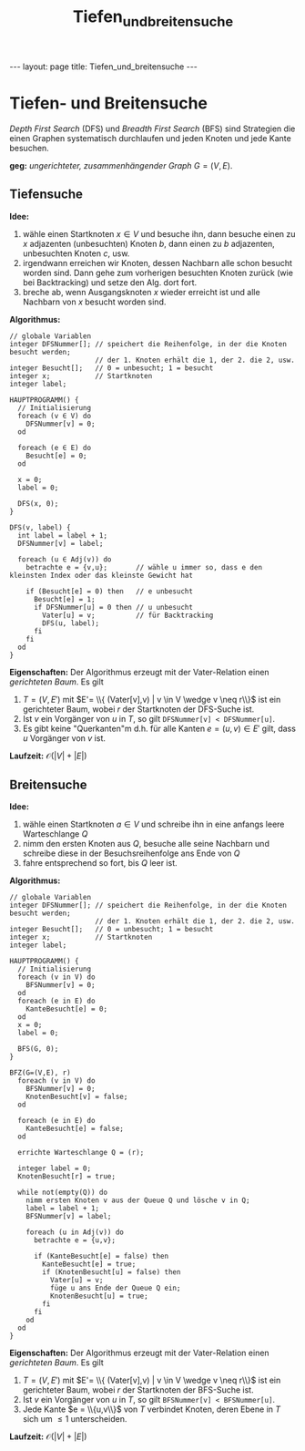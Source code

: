 #+TITLE: Tiefen_und_breitensuche
#+STARTUP: content
#+STARTUP: latexpreview
#+STARTUP: inlineimages
#+OPTIONS: toc:nil
#+HTML_MATHJAX: align: left indent: 5em tagside: left
#+BEGIN_HTML
---
layout: page
title: Tiefen_und_breitensuche
---
#+END_HTML

* Tiefen- und Breitensuche

/Depth First Search/ (DFS) und /Breadth First Search/ (BFS) sind
Strategien die einen Graphen systematisch durchlaufen und jeden Knoten
und jede Kante besuchen.

*geg:* [[ungerichtete_graphen][ungerichteter, zusammenhängender Graph]]
$G=(V,E)$.

** Tiefensuche

*Idee:*

1. wähle einen Startknoten $x \in V$ und besuche ihn, dann besuche einen
   zu $x$ adjazenten (unbesuchten) Knoten $b$, dann einen zu $b$
   adjazenten, unbesuchten Knoten $c$, usw.
2. irgendwann erreichen wir Knoten, dessen Nachbarn alle schon besucht
   worden sind. Dann gehe zum vorherigen besuchten Knoten zurück (wie
   bei Backtracking) und setze den Alg. dort fort.
3. breche ab, wenn Ausgangsknoten $x$ wieder erreicht ist und alle
   Nachbarn von $x$ besucht worden sind.

*Algorithmus:*

#+BEGIN_EXAMPLE
    // globale Variablen
    integer DFSNummer[]; // speichert die Reihenfolge, in der die Knoten besucht werden;
                         // der 1. Knoten erhält die 1, der 2. die 2, usw.
    integer Besucht[];   // 0 = unbesucht; 1 = besucht
    integer x;           // Startknoten
    integer label;

    HAUPTPROGRAMM() {
      // Initialisierung
      foreach (v ∈ V) do
        DFSNummer[v] = 0;
      od
        
      foreach (e ∈ E) do
        Besucht[e] = 0;
      od
      
      x = 0;
      label = 0;

      DFS(x, 0);
    }

    DFS(v, label) {
      int label = label + 1;
      DFSNummer[v] = label;

      foreach (u ∈ Adj(v)) do
        betrachte e = {v,u};       // wähle u immer so, dass e den kleinsten Index oder das kleinste Gewicht hat

        if (Besucht[e] = 0) then   // e unbesucht
          Besucht[e] = 1;
          if DFSNummer[u] = 0 then // u unbesucht
            Vater[u] = v;          // für Backtracking
            DFS(u, label);
          fi
        fi
      od
    }
#+END_EXAMPLE

*Eigenschaften:* Der Algorithmus erzeugt mit der Vater-Relation einen
[[gerichtete_graphen][gerichteten Baum]]. Es gilt

1. $T=(V,E')$ mit $E'= \\{ (Vater[v],v) | v \in V \wedge v \neq r\\}$
   ist ein gerichteter Baum, wobei $r$ der Startknoten der DFS-Suche
   ist.
2. Ist $v$ ein Vorgänger von $u$ in $T$, so gilt
   =DFSNummer[v] < DFSNummer[u]=.
3. Es gibt keine "Querkanten"m d.h. für alle Kanten $e=(u,v) \in E'$
   gilt, dass $u$ Vorgänger von $v$ ist.

*Laufzeit:* $\mathcal{O}(|V| + |E|)$

** Breitensuche

*Idee:*

1. wähle einen Startknoten $a \in V$ und schreibe ihn in eine anfangs
   leere Warteschlange $Q$
2. nimm den ersten Knoten aus $Q$, besuche alle seine Nachbarn und
   schreibe diese in der Besuchsreihenfolge ans Ende von $Q$
3. fahre entsprechend so fort, bis $Q$ leer ist.

*Algorithmus:*

#+BEGIN_EXAMPLE
    // globale Variablen
    integer DFSNummer[]; // speichert die Reihenfolge, in der die Knoten besucht werden;
                         // der 1. Knoten erhält die 1, der 2. die 2, usw.
    integer Besucht[];   // 0 = unbesucht; 1 = besucht
    integer x;           // Startknoten
    integer label;

    HAUPTPROGRAMM() {
      // Initialisierung
      foreach (v in V) do
        BFSNummer[v] = 0;
      od
      foreach (e in E) do
        KanteBesucht[e] = 0;
      od
      x = 0;
      label = 0;

      BFS(G, 0);
    }

    BFZ(G=(V,E), r)
      foreach (v in V) do
        BFSNummer[v] = 0;
        KnotenBesucht[v] = false;
      od

      foreach (e in E) do
        KanteBesucht[e] = false;
      od

      errichte Warteschlange Q = (r);

      integer label = 0;
      KnotenBesucht[r] = true;
      
      while not(empty(Q)) do
        nimm ersten Knoten v aus der Queue Q und lösche v in Q;
        label = label + 1;
        BFSNummer[v] = label;

        foreach (u in Adj(v)) do
          betrachte e = {u,v};
        
          if (KanteBesucht[e] = false) then
            KanteBesucht[e] = true;
            if (KnotenBesucht[u] = false) then
              Vater[u] = v;
              füge u ans Ende der Queue Q ein;
              KnotenBesucht[u] = true;
            fi
          fi
        od
      od
    }
#+END_EXAMPLE

*Eigenschaften:* Der Algorithmus erzeugt mit der Vater-Relation einen
[[gerichtete_graphen][gerichteten Baum]]. Es gilt

1. $T=(V,E')$ mit $E'= \\{ (Vater[v],v) | v \in V \wedge v \neq r\\}$
   ist ein gerichteter Baum, wobei $r$ der Startknoten der BFS-Suche
   ist.
2. Ist $v$ ein Vorgänger von $u$ in $T$, so gilt
   =BFSNummer[v] < BFSNummer[u]=.
3. Jede Kante $e = \\{u,v\\}$ von $T$ verbindet Knoten, deren Ebene in
   $T$ sich um $\leq 1$ unterscheiden.

*Laufzeit:* $\mathcal{O}(|V| + |E|)$
